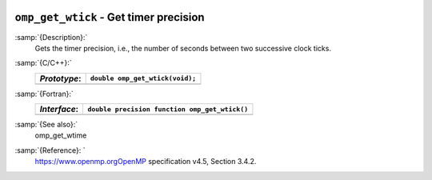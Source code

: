   .. _omp_get_wtick:

``omp_get_wtick`` - Get timer precision
***************************************

:samp:`{Description}:`
  Gets the timer precision, i.e., the number of seconds between two 
  successive clock ticks.

:samp:`{C/C++}:`
  ============  ===============================
  *Prototype*:  ``double omp_get_wtick(void);``
  ============  ===============================
  ============  ===============================

:samp:`{Fortran}:`
  ============  =============================================
  *Interface*:  ``double precision function omp_get_wtick()``
  ============  =============================================
  ============  =============================================

:samp:`{See also}:`
  omp_get_wtime

:samp:`{Reference}: `
  https://www.openmp.orgOpenMP specification v4.5, Section 3.4.2.

